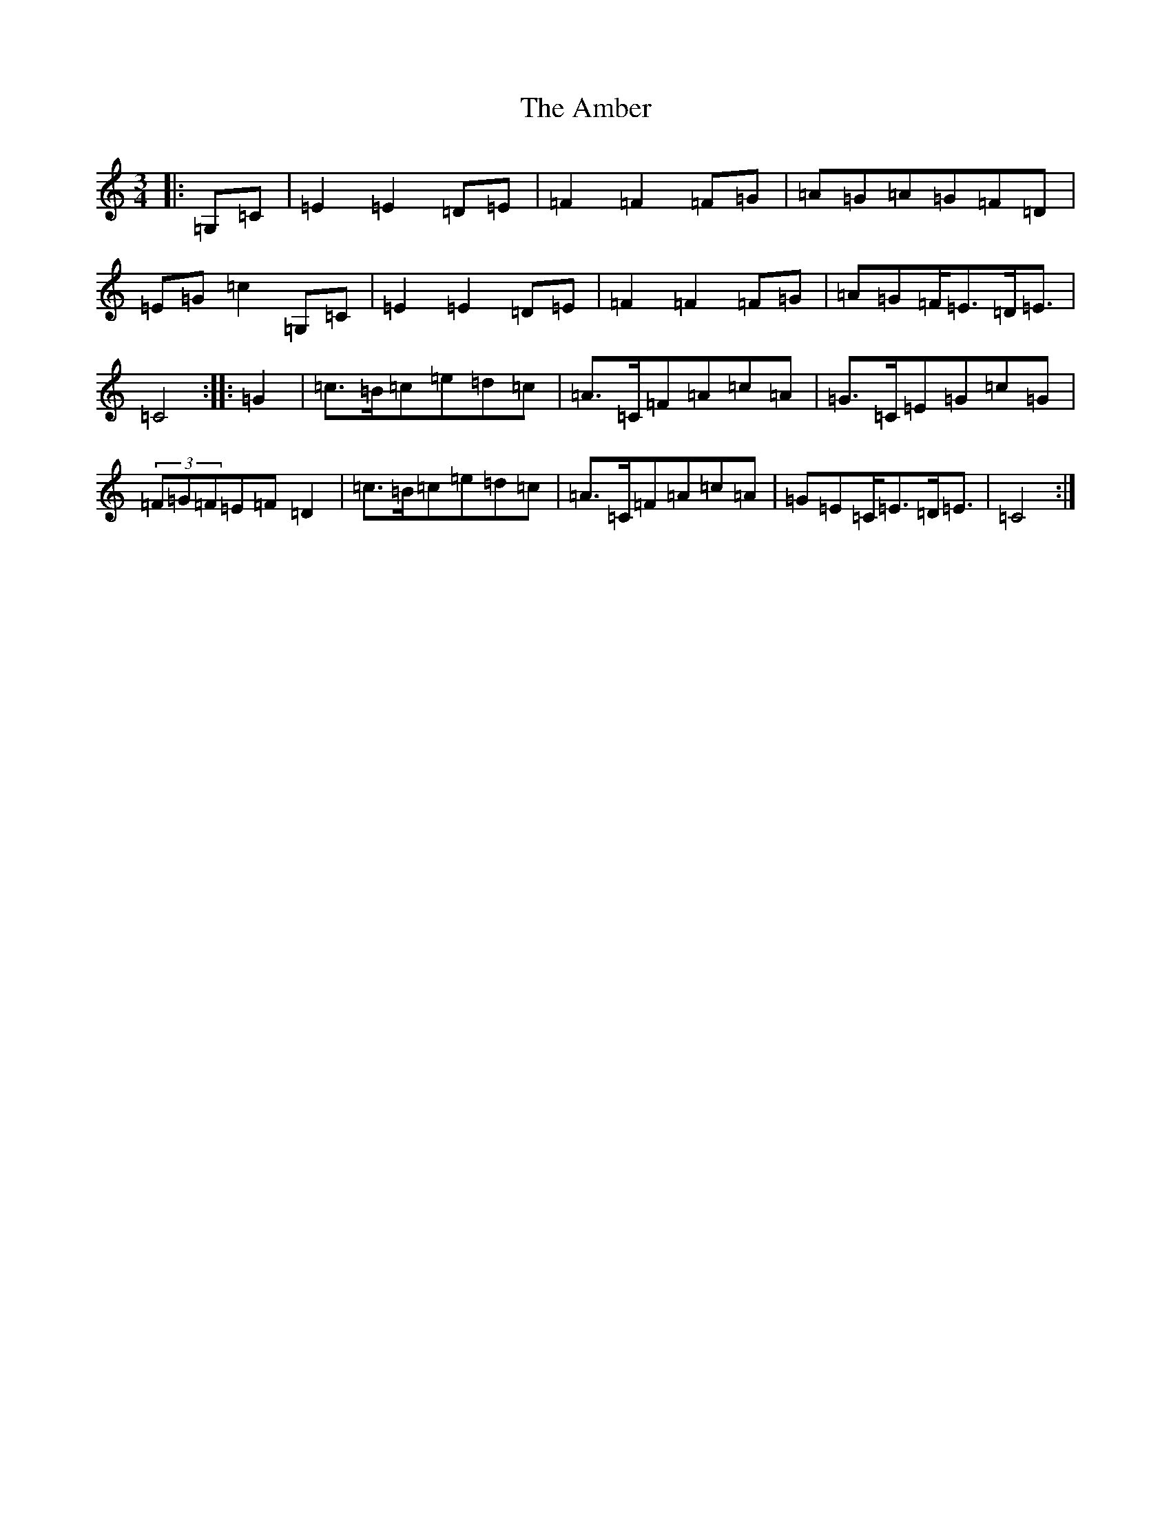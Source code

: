 X: 536
T: Amber, The
S: https://thesession.org/tunes/10236#setting10236
R: mazurka
M:3/4
L:1/8
K: C Major
|:=G,=C|=E2=E2=D=E|=F2=F2=F=G|=A=G=A=G=F=D|=E=G=c2=G,=C|=E2=E2=D=E|=F2=F2=F=G|=A=G=F<=E=D<=E|=C4:||:=G2|=c>=B=c=e=d=c|=A>=C=F=A=c=A|=G>=C=E=G=c=G|(3=F=G=F=E=F=D2|=c>=B=c=e=d=c|=A>=C=F=A=c=A|=G=E=C<=E=D<=E|=C4:|